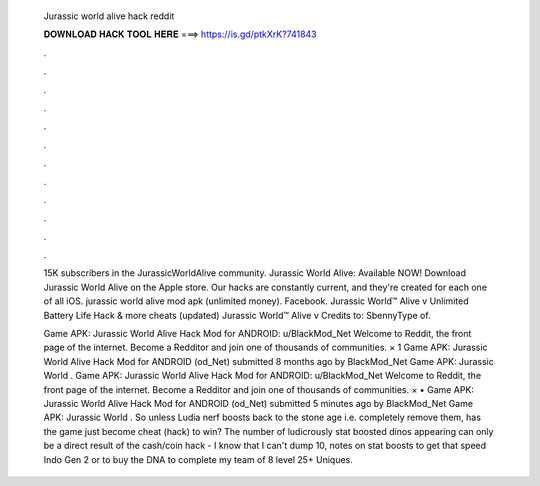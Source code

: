   Jurassic world alive hack reddit
  
  
  
  𝐃𝐎𝐖𝐍𝐋𝐎𝐀𝐃 𝐇𝐀𝐂𝐊 𝐓𝐎𝐎𝐋 𝐇𝐄𝐑𝐄 ===> https://is.gd/ptkXrK?741843
  
  
  
  .
  
  
  
  .
  
  
  
  .
  
  
  
  .
  
  
  
  .
  
  
  
  .
  
  
  
  .
  
  
  
  .
  
  
  
  .
  
  
  
  .
  
  
  
  .
  
  
  
  .
  
  15K subscribers in the JurassicWorldAlive community. Jurassic World Alive: Available NOW! Download Jurassic World Alive on the Apple store. Our hacks are constantly current, and they're created for each one of all iOS. jurassic world alive mod apk (unlimited money). Facebook. Jurassic World™ Alive v Unlimited Battery Life Hack & more cheats (updated) Jurassic World™ Alive v Credits to: SbennyType of.
  
  Game APK: Jurassic World Alive Hack Mod for ANDROID: u/BlackMod_Net Welcome to Reddit, the front page of the internet. Become a Redditor and join one of thousands of communities. × 1 Game APK: Jurassic World Alive Hack Mod for ANDROID (od_Net) submitted 8 months ago by BlackMod_Net Game APK: Jurassic World . Game APK: Jurassic World Alive Hack Mod for ANDROID: u/BlackMod_Net Welcome to Reddit, the front page of the internet. Become a Redditor and join one of thousands of communities. × • Game APK: Jurassic World Alive Hack Mod for ANDROID (od_Net) submitted 5 minutes ago by BlackMod_Net Game APK: Jurassic World . So unless Ludia nerf boosts back to the stone age i.e. completely remove them, has the game just become cheat (hack) to win? The number of ludicrously stat boosted dinos appearing can only be a direct result of the cash/coin hack - I know that I can't dump 10, notes on stat boosts to get that speed Indo Gen 2 or to buy the DNA to complete my team of 8 level 25+ Uniques.
